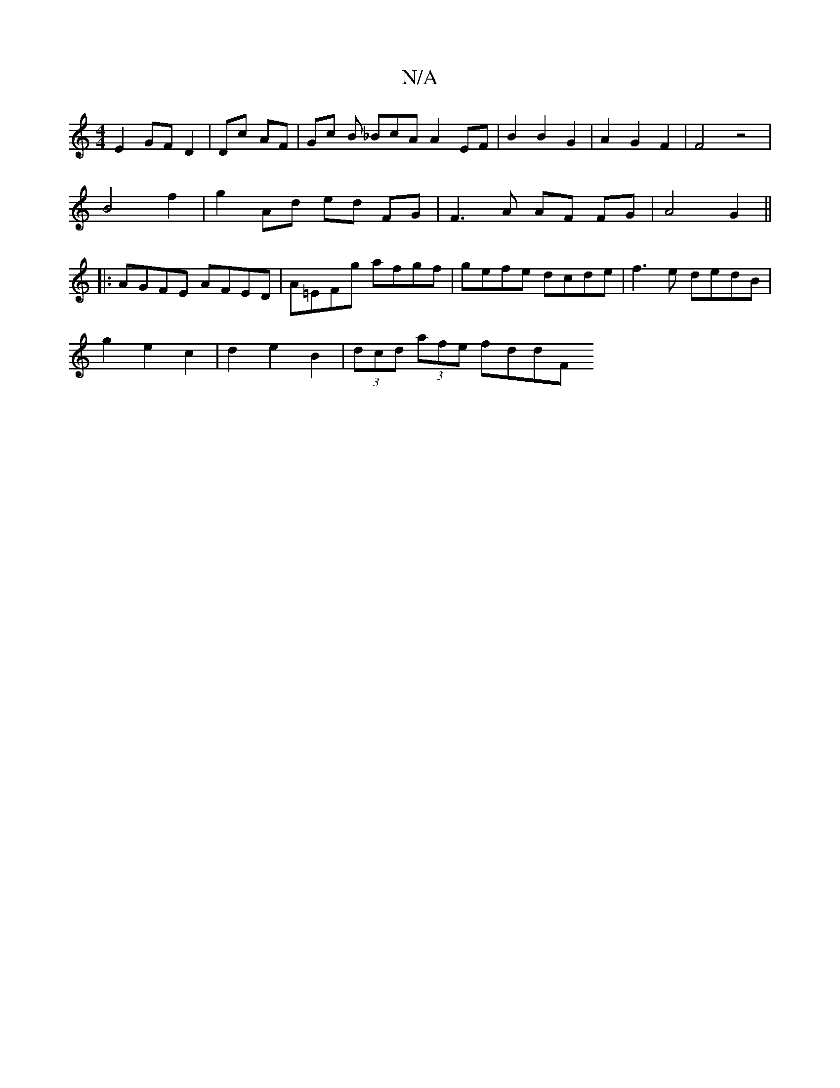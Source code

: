 X:1
T:N/A
M:4/4
R:N/A
K:Cmajor
 E2 GF D2 | Dc- AF | Gc B _BcA A2 EF | B2 B2 G2 | A2 G2F2 | F4 z4 |
B4 f2 | g2- Ad ed FG | F3A AF FG | A4 G2 ||
|: AGFE AFED | A=EFg afgf | gefe dcde |f3e dedB |
g2 e2 c2 | d2 e2 B2 | (3dcd (3afe fddF